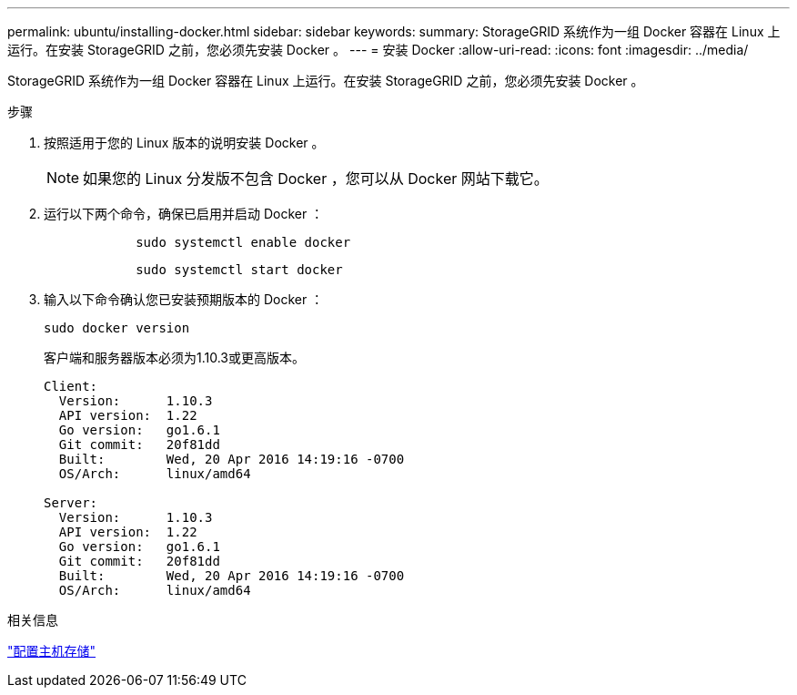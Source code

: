 ---
permalink: ubuntu/installing-docker.html 
sidebar: sidebar 
keywords:  
summary: StorageGRID 系统作为一组 Docker 容器在 Linux 上运行。在安装 StorageGRID 之前，您必须先安装 Docker 。 
---
= 安装 Docker
:allow-uri-read: 
:icons: font
:imagesdir: ../media/


[role="lead"]
StorageGRID 系统作为一组 Docker 容器在 Linux 上运行。在安装 StorageGRID 之前，您必须先安装 Docker 。

.步骤
. 按照适用于您的 Linux 版本的说明安装 Docker 。
+

NOTE: 如果您的 Linux 分发版不包含 Docker ，您可以从 Docker 网站下载它。

. 运行以下两个命令，确保已启用并启动 Docker ：
+
[listing]
----

            sudo systemctl enable docker
----
+
[listing]
----

            sudo systemctl start docker
----
. 输入以下命令确认您已安装预期版本的 Docker ：
+
[listing]
----
sudo docker version
----
+
客户端和服务器版本必须为1.10.3或更高版本。

+
[listing]
----
Client:
  Version:      1.10.3
  API version:  1.22
  Go version:   go1.6.1
  Git commit:   20f81dd
  Built:        Wed, 20 Apr 2016 14:19:16 -0700
  OS/Arch:      linux/amd64

Server:
  Version:      1.10.3
  API version:  1.22
  Go version:   go1.6.1
  Git commit:   20f81dd
  Built:        Wed, 20 Apr 2016 14:19:16 -0700
  OS/Arch:      linux/amd64
----


.相关信息
link:configuring-host-storage.html["配置主机存储"]
